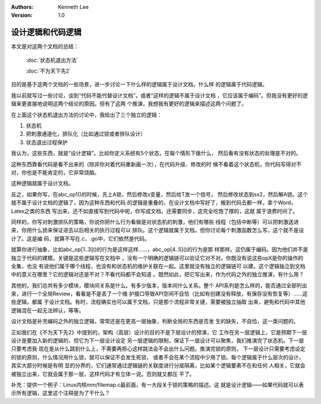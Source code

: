 .. Kenneth Lee 版权所有 2019-2020

:Authors: Kenneth Lee
:Version: 1.0

设计逻辑和代码逻辑
******************

本文是对这两个文档的总结：

        :doc:`状态机退出方法`

        :doc:`不为天下先2`

目的是基于这两个文档的一些场景，进一步讨论一下什么样的逻辑属于设计文档，什么样
的逻辑属于代码逻辑。

我以前就写过一些讨论，谈到“代码不能代替设计文档”，或者“这样的逻辑不属于设计文档
，它应该属于编码”。但我没有更好的逻辑来更直接地说明这两个结论的原因。但有了这两
个推演，我想我有更好的逻辑来描述这两个问题了。

在上面这个状态机退出方法的讨论中，我给出了三个独立的逻辑：

1. 状态机

2. 把刺激通道化，排队化（比如通过锁或者排队设计）

3. 状态退出过程保护

我认为，这些东西，就是“设计逻辑”。比如你定义系统有5个状态，在每个情形下做什么，
然后看有没有状态的处理是不对的。

这种东西靠看代码是看不出来的（除非你对着代码重新画一次），在代码升级、修改的时
候不看着这个状态机，你代码写得对不对，你也是不能肯定的，它非常烧脑。

这种逻辑就属于设计文档。

反之，如果你写，在abc_op1()的时候，先上A锁，然后修改x变量，然后给T发一个信号，
然后修改状态到sx2，然后解A锁。这个就不属于设计文档的逻辑了，因为这种东西和代码
的逻辑是重叠的，在设计文档中写好了，搬到代码去都一样，拿个Word，Latex之类的东西
写出来，还不如直接写到代码中呢，你写成文档，还需要同步，这完全吃饱了撑的，这就
属于浪费时间了。

同样的，你写对刺激排队的策略，你说你把什么行为看做是对状态机的刺激，他们有哪些
线程（包括中断等）可以把刺激送进来，你用什么锁来保证进去以后相关的执行过程可以
排队。这个逻辑就属于文档。但你讨论每个刺激函数怎么写，这个就不是设计了。这是编
码，就算不写在.c，.go中，它们依然是代码。

就算你进行抽象，比如abc_op[1..3]()的行为是这样这样……，abc_op[4..5]()的行为是那
样那样。这仍属于编码。因为他们并不是独立于代码的建模。关键是这些逻辑写在文档中
，没有一个明确的逻辑链可以验证它对不对。你既没有说这些opX是你的操作的全集，也没
有说他们属于哪个线程，也没有和状态机的维护关联在一起。这里就没有独立的逻辑链可
以建。这个逻辑独立到文档中的意义在哪里？它的逻辑对还是不对？不看代码都不会知道
。既然如此，把它写出来，作为代码之外的独立推演，有什么用？

其他的，我们总共有多少模块，模块间关系是什么。有多少版本，版本间什么关系。整个
API系列是怎么样的，能否通过全部列出来，进行一个全局Review，看看是不是丢了一个维
护接口导致API空间不自恰（比如有创建没有释放，有保存没有恢复等）……这些逻辑，都属
于设计文档。有时，流程确实也可以属于文档，只是那个流程非常关键，需要被独立抽取
出来，避免和代码中其他逻辑混在一起无法辨认，等等。

设计文档是补充编码之外的独立逻辑，常常还是在更高一层抽象，判断全局的东西是否发
生的缺失，不自恰，这一类问题的。

正如我们在《不为天下先2》中提到的，架构（高层）设计的目的不是下层设计的预演，它
工作在另一层逻辑上，它是预期下一层设计是要加入新的逻辑的，但它为下一层设计设定
另一层逻辑的限制，保证下一层设计可以聚焦，我们推演完了状态机。下一层只要考虑我
现在是从什么跳到什么上，不需要再担心这样跳法会不会出什么问题。推演完锁的原则，
下一层设计只需要考虑设定的锁的原则，什么情况用什么锁，就可以保证不会发生死锁，
或者不会在某个流程中少用了锁。每个逻辑属于什么层次的设计，其实大部分时候是有明
显的分界的，它们通常通过逻辑链的关联度进行分层隔离，比如某个逻辑要素不在和任何
人相关，它就会被独立出来，它就会属于那一层，这样代码才有立体一说。否则就又都压
平了。

补充：提供一个例子：Linux内核mm/filemap.c最前面，有一大段关于锁的策略的描述。这
就是设计逻辑——如果代码就可以表示所有逻辑，这里这个注释是为了干什么？
